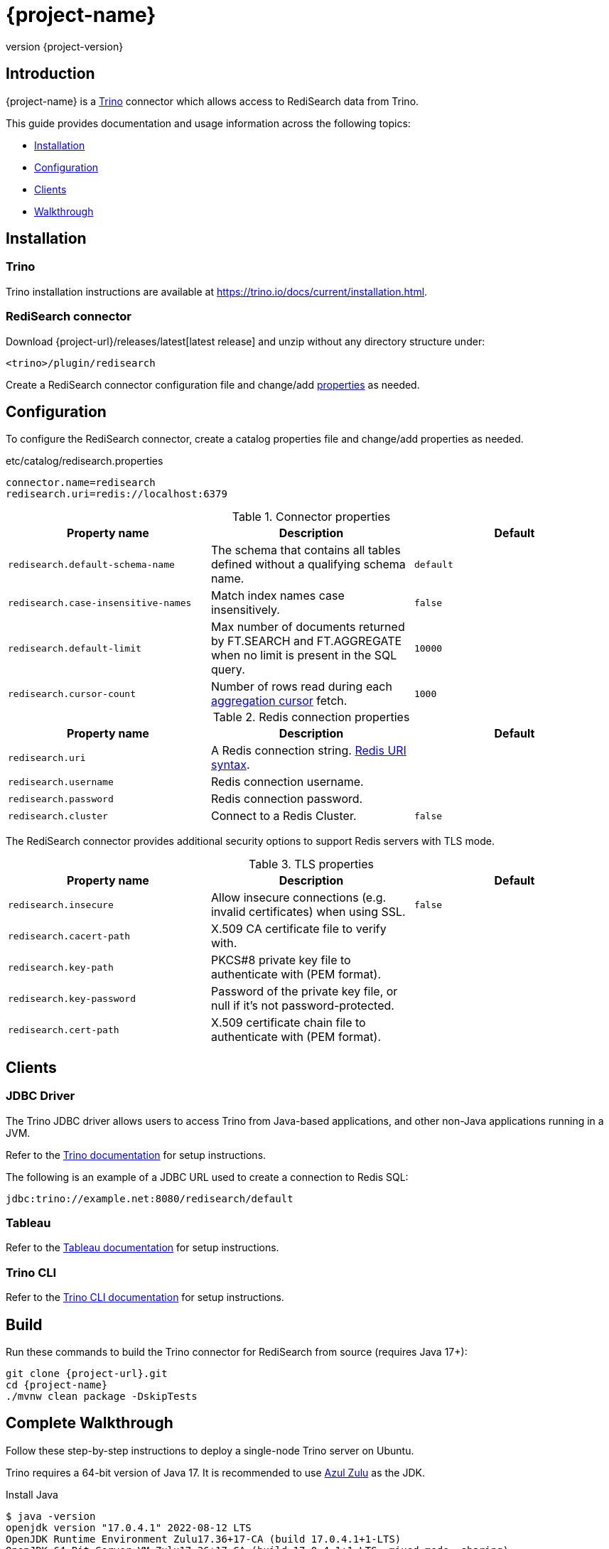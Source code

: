 = {project-name}
:revnumber: {project-version}
:docinfo1:

== Introduction

{project-name} is a https://trino.io[Trino] connector which allows access to RediSearch data from Trino.

This guide provides documentation and usage information across the following topics:

* <<Installation,Installation>>
* <<Configuration,Configuration>>
* <<Clients,Clients>>
* <<Walkthrough,Walkthrough>>

== Installation

=== Trino

Trino installation instructions are available at https://trino.io/docs/current/installation.html[https://trino.io/docs/current/installation.html].

=== RediSearch connector

Download {project-url}/releases/latest[latest release] and unzip without any directory structure under:

`<trino>/plugin/redisearch`

Create a RediSearch connector configuration file and change/add <<properties,properties>> as needed.

== Configuration

To configure the RediSearch connector, create a catalog properties file and change/add properties as needed.

.etc/catalog/redisearch.properties
[source,properties]
----
connector.name=redisearch
redisearch.uri=redis://localhost:6379
----

[[properties]]
.Connector properties
[cols="1,1,1"]
|===
|Property name|Description|Default

|`redisearch.default-schema-name`
|The schema that contains all tables defined without a qualifying schema name.
|`default`

|`redisearch.case-insensitive-names`
|Match index names case insensitively.
|`false`

|`redisearch.default-limit`
|Max number of documents returned by FT.SEARCH and FT.AGGREGATE when no limit is present in the SQL query.
|`10000`

|`redisearch.cursor-count`
|Number of rows read during each https://redis.io/docs/stack/search/reference/aggregations/#cursor-api[aggregation cursor] fetch.
|`1000`
|===

.Redis connection properties
[cols="1,1,1"]
|===
|Property name|Description|Default

|`redisearch.uri`
|A Redis connection string. https://github.com/lettuce-io/lettuce-core/wiki/Redis-URI-and-connection-details#uri-syntax[Redis URI syntax].
|

|`redisearch.username`
|Redis connection username.
|

|`redisearch.password`
|Redis connection password.
|

|`redisearch.cluster`
|Connect to a Redis Cluster.
|`false`

|===

The RediSearch connector provides additional security options to support Redis servers with TLS mode.

.TLS properties
[cols="1,1,1"]
|===
|Property name|Description|Default

|`redisearch.insecure`
|Allow insecure connections (e.g. invalid certificates) when using SSL.
|`false`

|`redisearch.cacert-path`
|X.509 CA certificate file to verify with.
|

|`redisearch.key-path`
|PKCS#8 private key file to authenticate with (PEM format).
|

|`redisearch.key-password`
|Password of the private key file, or null if it's not password-protected.
|

|`redisearch.cert-path`
|X.509 certificate chain file to authenticate with (PEM format).
|
|===


== Clients

=== JDBC Driver

The Trino JDBC driver allows users to access Trino from Java-based applications, and other non-Java applications running in a JVM.

Refer to the https://trino.io/docs/current/client/jdbc.html[Trino documentation] for setup instructions. 

The following is an example of a JDBC URL used to create a connection to Redis SQL:

[source]
----
jdbc:trino://example.net:8080/redisearch/default
----

=== Tableau

Refer to the https://help.tableau.com/current/pro/desktop/en-us/examples_presto.htm[Tableau documentation] for setup instructions.

=== Trino CLI

Refer to the https://trino.io/docs/current/client/cli.html[Trino CLI documentation] for setup instructions.

== Build

Run these commands to build the Trino connector for RediSearch from source (requires Java 17+):

[source,console,subs="verbatim,attributes"]
----
git clone {project-url}.git
cd {project-name}
./mvnw clean package -DskipTests
----


[[Walkthrough]]
== Complete Walkthrough

Follow these step-by-step instructions to deploy a single-node Trino server on Ubuntu.

Trino requires a 64-bit version of Java 17.
It is recommended to use https://www.azul.com/downloads/?package=jdk[Azul Zulu] as the JDK.

.Install Java
[source,console]
----
$ java -version
openjdk version "17.0.4.1" 2022-08-12 LTS
OpenJDK Runtime Environment Zulu17.36+17-CA (build 17.0.4.1+1-LTS)
OpenJDK 64-Bit Server VM Zulu17.36+17-CA (build 17.0.4.1+1-LTS, mixed mode, sharing)
----

Download the Trino server tarball and unpack it.

.Install Trino
[source,console,subs="verbatim,attributes"]
----
wget https://repo1.maven.org/maven2/io/trino/trino-server/{trino-version}/trino-server-{trino-version}.tar.gz
mkdir {trino-dir}
tar xzvf trino-server-{trino-version}.tar.gz --directory {trino-dir} --strip-components 1
----

Trino needs a data directory for storing logs, etc.
It is recommended to create a data directory outside of the installation directory, which allows it to be easily preserved when upgrading Trino.

.Create a data directory
[source,console,subs="verbatim,attributes"]
----
mkdir -p {trino-datadir}
----

Create an `etc` directory inside the installation directory to hold configuration files.

.Create etc directory
[source,console,subs="verbatim,attributes"]
----
mkdir {trino-dir}/etc
----

Create a node properties file.

.etc/node.properties
[source,properties,subs="verbatim,attributes"]
----
node.environment=production
node.id=ffffffff-ffff-ffff-ffff-ffffffffffff
node.data-dir={trino-datadir}
----

Create a JVM config file.

.etc/jvm.config
[source,console]
----
-server
-Xmx16G
-XX:InitialRAMPercentage=80
-XX:MaxRAMPercentage=80
-XX:G1HeapRegionSize=32M
-XX:+ExplicitGCInvokesConcurrent
-XX:+ExitOnOutOfMemoryError
-XX:+HeapDumpOnOutOfMemoryError
-XX:-OmitStackTraceInFastThrow
-XX:ReservedCodeCacheSize=512M
-XX:PerMethodRecompilationCutoff=10000
-XX:PerBytecodeRecompilationCutoff=10000
-Djdk.attach.allowAttachSelf=true
-Djdk.nio.maxCachedBufferSize=2000000
-XX:+UnlockDiagnosticVMOptions
-XX:+UseAESCTRIntrinsics
----

Create a config properties file.

.etc/config.properties
[source,properties]
----
coordinator=true
node-scheduler.include-coordinator=true
http-server.http.port=8080
discovery.uri=http://localhost:8080
----

Create a logging configuration file.

.etc/log.properties
[source,properties]
----
io.trino=INFO
----

Download latest {project-url}/releases/latest[release] and unzip without any directory structure under `plugin/redisearch`.

.Install RediSearch plugin
[source,console,subs="verbatim,attributes"]
----
wget {project-url}/releases/download/v{trino-version}/{artifact-id}-{trino-version}.zip
unzip -j {artifact-id}-{project-version}.zip -d {trino-dir}/plugin/redisearch
----

Create a RediSearch connector configuration file.

.etc/catalog/redisearch.properties
[source,properties]
----
connector.name=redisearch
redisearch.uri=redis://localhost:6379
----

Change and/or add <<properties,properties>> as needed.

Start the Trino server.

.Run Trino server
[source,console,subs="verbatim,attributes"]
----
{trino-dir}/bin/launcher run
----

Download https://repo1.maven.org/maven2/io/trino/trino-cli/{trino-version}/trino-cli-{trino-version}-executable.jar[trino-cli-{trino-version}-executable.jar], rename it to `trino`, make it executable with `chmod +x`, and run it to show the version of the CLI.

.Install Trino CLI
[source,console,subs="verbatim,attributes"]
----
wget https://repo1.maven.org/maven2/io/trino/trino-cli/{trino-version}/trino-cli-{trino-version}-executable.jar
mv trino-cli-{trino-version}-executable.jar trino
chmod +x trino
----

Connect to Trino using the CLI and run a SQL query.

.Run Trino CLI
[source,console]
----
./trino --catalog redisearch --schema default
trino:default> select * from mySearchIndex;
----
